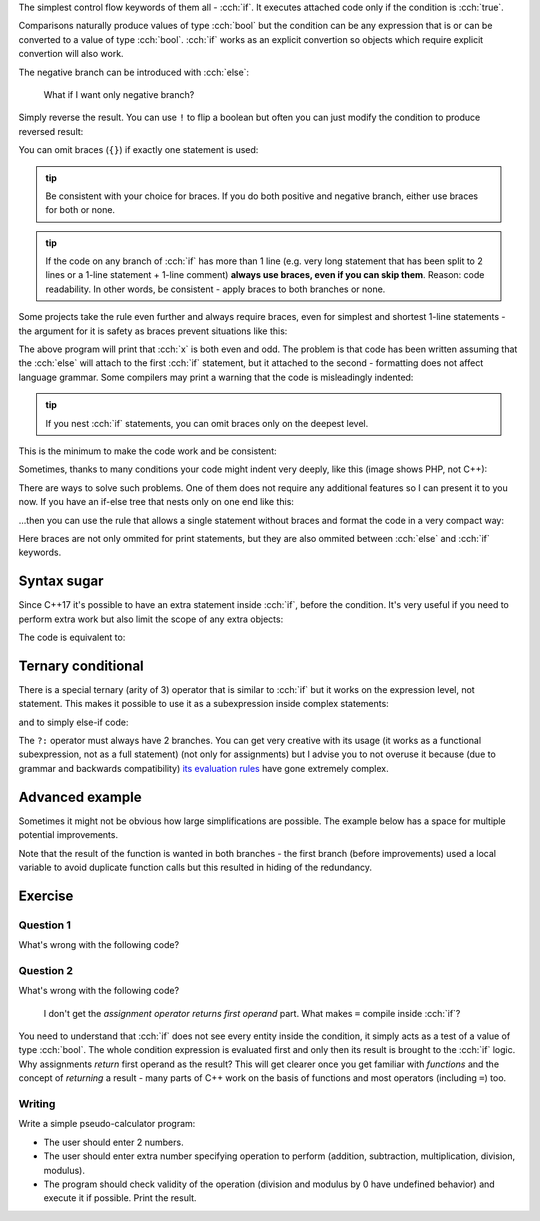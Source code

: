.. title: 02 - if
.. slug: index
.. description: if statements in C++
.. author: Xeverous

.. TODO explain std::cin before this lesson

The simplest control flow keywords of them all - :cch:`if`. It executes attached code only if the condition is :cch:`true`.

.. cch::
  :code_path: if.cpp

Comparisons naturally produce values of type :cch:`bool` but the condition can be any expression that is or can be converted to a value of type :cch:`bool`. :cch:`if` works as an explicit convertion so objects which require explicit convertion will also work.

The negative branch can be introduced with :cch:`else`:

.. cch::
  :code_path: if_negative_branch.cpp

..

    What if I want only negative branch?

Simply reverse the result. You can use ``!`` to flip a boolean but often you can just modify the condition to produce reversed result:

.. cch::
  :code_path: reverse_condition.cpp
  :color_path: reverse_condition.color

You can omit braces (``{}``) if exactly one statement is used:

.. cch::
  :code_path: no_braces.cpp
  :color_path: no_braces.color

.. admonition:: tip
    :class: tip

    Be consistent with your choice for braces. If you do both positive and negative branch, either use braces for both or none.

.. admonition:: tip
    :class: tip

    If the code on any branch of :cch:`if` has more than 1 line (e.g. very long statement that has been split to 2 lines or a 1-line statement + 1-line comment) **always use braces, even if you can skip them**. Reason: code readability. In other words, be consistent - apply braces to both branches or none.

Some projects take the rule even further and always require braces, even for simplest and shortest 1-line statements - the argument for it is safety as braces prevent situations like this:

.. cch::
  :code_path: misleading_indentiation.cpp

The above program will print that :cch:`x` is both even and odd. The problem is that code has been written assuming that the :cch:`else` will attach to the first :cch:`if` statement, but it attached to the second - formatting does not affect language grammar. Some compilers may print a warning that the code is misleadingly indented:

.. ansi::
    :ansi_path: misindent.txt

.. admonition:: tip
    :class: tip

    If you nest :cch:`if` statements, you can omit braces only on the deepest level.

This is the minimum to make the code work and be consistent:

.. cch::
  :code_path: misleading_indentiation_fixed.cpp

Sometimes, thanks to many conditions your code might indent very deeply, like this (image shows PHP, not C++):

.. image:: https://i.imgur.com/BtjZedW.jpg
    :alt: code Hadouken

There are ways to solve such problems. One of them does not require any additional features so I can present it to you now. If you have an if-else tree that nests only on one end like this:

.. cch::
  :code_path: if_tree.cpp

...then you can use the rule that allows a single statement without braces and format the code in a very compact way:

.. cch::
  :code_path: if_tree_compact.cpp

Here braces are not only ommited for print statements, but they are also ommited between :cch:`else` and :cch:`if` keywords.

Syntax sugar
############

Since C++17 it's possible to have an extra statement inside :cch:`if`, before the condition. It's very useful if you need to perform extra work but also limit the scope of any extra objects:

.. cch::
  :code_path: cpp17_syntax.cpp
  :color_path: cpp17_syntax.color

The code is equivalent to:

.. cch::
  :code_path: cpp17_syntax_equivalent.cpp
  :color_path: cpp17_syntax_equivalent.color

Ternary conditional
###################

There is a special ternary (arity of 3) operator that is similar to :cch:`if` but it works on the expression level, not statement. This makes it possible to use it as a subexpression inside complex statements:

.. cch::
  :code_path: ternary_print.cpp
  :color_path: ternary_print.color

and to simply else-if code:

.. cch::
  :code_path: ternary_if_else.cpp
  :color_path: ternary_if_else.color

The ``?:`` operator must always have 2 branches. You can get very creative with its usage (it works as a functional subexpression, not as a full statement) (not only for assignments) but I advise you to not overuse it because (due to grammar and backwards compatibility) `its evaluation rules <https://en.cppreference.com/w/cpp/language/operator_other#Conditional_operator>`_ have gone extremely complex.

Advanced example
################

Sometimes it might not be obvious how large simplifications are possible. The example below has a space for multiple potential improvements.

.. cch::
  :code_path: example_advanced.cpp
  :color_path: example_advanced.color

Note that the result of the function is wanted in both branches - the first branch (before improvements) used a local variable to avoid duplicate function calls but this resulted in hiding of the redundancy.

.. cch::
  :code_path: example_advanced_fixed.cpp
  :color_path: example_advanced_fixed.color

Exercise
########

Question 1
==========

What's wrong with the following code?

.. cch::
  :code_path: exercise_q1.cpp
  :color_path: exercise_q1.color

.. details::
    :summary: Answer

    There are 2 mistakes:

    - There is ``;`` immediately after the condition (null statement) which acts as the braceless one statement. It will prevent actually intended statements from happening and break the :cch:`else` (either shifting it to a different :cch:`if` or making a compiler error).
    - There are 2 branches but the condition contains a negation. It can be simplified by reversing the condition and swapping branch bodies:

    .. cch::
      :code_path: exercise_a1.cpp
      :color_path: exercise_a1.color

Question 2
==========

What's wrong with the following code?

.. cch::
  :code_path: exercise_q2.cpp
  :color_path: exercise_q2.color

.. details::
    :summary: Answer

    The code uses ``=``, not ``==``. This will cause the assignment to take place and because assignment operator returns first operand (it's right-to-left associative) the :cch:`if` statement will evaluate :cch:`x` after the assignment (converting it to :cch:`bool`). All major compilers should warn on this type of mistake.

    .. I have considered to mention Yoda conditions but IMO their benefits are too low. They are rarely used, compilers detect accidental = well and Yoda conditons don't even work for all cases - only when one of operands is read-only.

    If both the assignment and the test are desired, major compilers agreed on this solution:

    .. cch::
      :code_path: exercise_a2.cpp
      :color_path: exercise_a2.color

..

    I don't get the *assignment operator returns first operand* part. What makes ``=`` compile inside :cch:`if`?

You need to understand that :cch:`if` does not see every entity inside the condition, it simply acts as a test of a value of type :cch:`bool`. The whole condition expression is evaluated first and only then its result is brought to the :cch:`if` logic. Why assignments *return* first operand as the result? This will get clearer once you get familiar with *functions* and the concept of *returning* a result - many parts of C++ work on the basis of functions and most operators (including ``=``) too.

Writing
=======

Write a simple pseudo-calculator program:

- The user should enter 2 numbers.
- The user should enter extra number specifying operation to perform (addition, subtraction, multiplication, division, modulus).
- The program should check validity of the operation (division and modulus by 0 have undefined behavior) and execute it if possible. Print the result.
